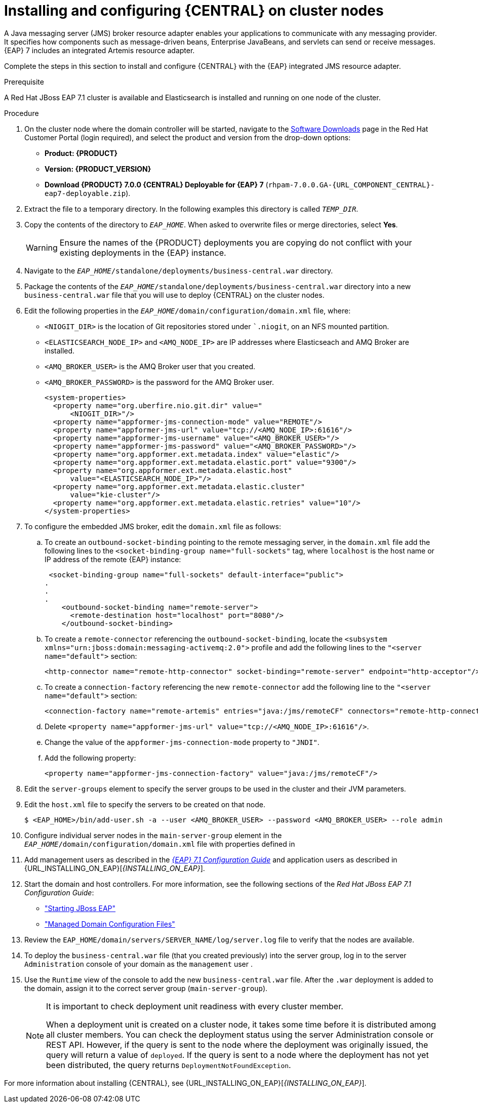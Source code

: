 [id='clustering-dm-install-proc_{context}']
= Installing and configuring {CENTRAL} on cluster nodes

A Java messaging server (JMS) broker resource adapter enables your applications to communicate with any messaging provider. It specifies how components such as message-driven beans, Enterprise JavaBeans, and servlets can send or receive messages. {EAP} 7 includes an integrated Artemis resource adapter.

Complete the steps in this section to install and configure {CENTRAL} with the {EAP} integrated JMS resource adapter.

.Prerequisite
A Red Hat JBoss EAP 7.1 cluster is available and Elasticsearch is installed and running on one node of the cluster.

.Procedure
. On the cluster node where the domain controller will be started, navigate to the https://access.redhat.com/jbossnetwork/restricted/listSoftware.html[Software Downloads] page in the Red Hat Customer Portal (login required), and select the product and version from the drop-down options:
* *Product: {PRODUCT}*
* *Version: {PRODUCT_VERSION}*
* *Download  {PRODUCT} 7.0.0 {CENTRAL} Deployable for {EAP} 7* (`rhpam-7.0.0.GA-{URL_COMPONENT_CENTRAL}-eap7-deployable.zip`).
. Extract the 
ifdef::DM[]
`rhdm-7.0.0.GA-{URL_COMPONENT_CENTRAL}-eap7-deployable.zip`
endif::[]  
ifdef::PAM[]
`rhpam-7.0.0.GA-{URL_COMPONENT_CENTRAL}-eap7-deployable.zip`
endif::[] 
file to a temporary directory. In the following examples this directory is called `__TEMP_DIR__`.
. Copy the contents of the 
ifdef::DM[]
`__TEMP_DIR__/rhdm-7.0.0.GA-{URL_COMPONENT_CENTRAL}-eap7-deployable/jboss-eap-7.1`
endif::[]  
ifdef::PAM[]
`__TEMP_DIR__/rhpam-7.0.0.GA-{URL_COMPONENT_CENTRAL}-eap7-deployable/jboss-eap-7.1`
endif::[]
directory to `__EAP_HOME__`. When asked to overwrite files or merge directories, select *Yes*.
+
WARNING: Ensure the names of the {PRODUCT} deployments you are copying do not conflict with your existing deployments in the {EAP} instance.
. Navigate to the `_EAP_HOME_/standalone/deployments/business-central.war` directory.
. Package the contents of the  `_EAP_HOME_/standalone/deployments/business-central.war` directory into a new `business-central.war` file that you will use to deploy {CENTRAL} on the cluster nodes.
. Edit the following properties in the `_EAP_HOME_/domain/configuration/domain.xml` file, where:
* `<NIOGIT_DIR>` is the location of Git repositories stored under ``.niogit`, on an NFS mounted partition.
* `<ELASTICSEARCH_NODE_IP>` and `<AMQ_NODE_IP>` are IP addresses where Elasticseach and AMQ Broker are installed.
* `<AMQ_BROKER_USER>` is the AMQ Broker user that you created.
* `<AMQ_BROKER_PASSWORD>` is the password for the AMQ Broker user.
+
[source,xml]
----
<system-properties>
  <property name="org.uberfire.nio.git.dir" value="
      <NIOGIT_DIR>"/> 
  <property name="appformer-jms-connection-mode" value="REMOTE"/>
  <property name="appformer-jms-url" value="tcp://<AMQ_NODE_IP>:61616"/>
  <property name="appformer-jms-username" value="<AMQ_BROKER_USER>"/>
  <property name="appformer-jms-password" value="<AMQ_BROKER_PASSWORD>"/>
  <property name="org.appformer.ext.metadata.index" value="elastic"/>
  <property name="org.appformer.ext.metadata.elastic.port" value="9300"/>
  <property name="org.appformer.ext.metadata.elastic.host" 
      value="<ELASTICSEARCH_NODE_IP>"/>
  <property name="org.appformer.ext.metadata.elastic.cluster" 
      value="kie-cluster"/>
  <property name="org.appformer.ext.metadata.elastic.retries" value="10"/>
</system-properties>
----
. To configure the embedded JMS broker, edit the `domain.xml` file as follows:

.. To create an `outbound-socket-binding` pointing to the remote messaging server, in the `domain.xml` file add the following lines to the `<socket-binding-group name="full-sockets"` tag, where `localhost` is the host name or IP address of the remote {EAP} instance:
+
[source]
----
 <socket-binding-group name="full-sockets" default-interface="public">
.
.
.
    <outbound-socket-binding name="remote-server">
      <remote-destination host="localhost" port="8080"/>
    </outbound-socket-binding>
----
.. To create a `remote-connector` referencing the `outbound-socket-binding`, locate the `<subsystem xmlns="urn:jboss:domain:messaging-activemq:2.0">` profile and add the following lines to the `"<server name="default">` section:
+
[source]
----
<http-connector name="remote-http-connector" socket-binding="remote-server" endpoint="http-acceptor"/>
----
.. To create a `connection-factory` referencing the new `remote-connector` add the following line to the `"<server name="default">` section:
+
[source]
----
<connection-factory name="remote-artemis" entries="java:/jms/remoteCF" connectors="remote-http-connector"/>
----
.. Delete `<property name="appformer-jms-url" value="tcp://<AMQ_NODE_IP>:61616"/>`.
.. Change the value of the `appformer-jms-connection-mode` property to `"JNDI"`.
.. Add the following property:
+
[source]
----
<property name="appformer-jms-connection-factory" value="java:/jms/remoteCF"/>
----
. Edit the `server-groups` element to specify the server groups to be used in the cluster and their JVM parameters.
. Edit the `host.xml` file to specify the servers to be created on that node.
+
[source,bash]
----
$ <EAP_HOME>/bin/add-user.sh -a --user <AMQ_BROKER_USER> --password <AMQ_BROKER_USER> --role admin
----
. Configure individual server nodes in the `main-server-group` element in the `_EAP_HOME_/domain/configuration/domain.xml` file with properties defined in
ifdef::PAM[]
<<_cluster_properties_pam>>.
endif::PAM[]
ifdef::DM[]
<<_cluster_properties_BRMS>>.
endif::DM[]
+
ifdef::PAM[]
[id='_cluster_properties_pam']
.Cluster Node Properties
[cols="1,1,2", frame="all", options="header"]
|===
|Property Name
|Value
|Description

|jboss.node.name
|nodeOne
|Node name unique within the cluster.

|org.uberfire.metadata.index.dir
|/home/jbpm/node[N]/index
|Location where the index for search is to be created (maintained by Apache Lucene).

|org.uberfire.nio.git.daemon.host
|nodeOne
|The name of the daemon host machine in a physical cluster.

|org.uberfire.nio.git.daemon.port
|9418
|Port used by the VFS repo to accept client connections. The port must be unique for each cluster member.

|org.uberfire.nio.git.dir
|/home/jbpm/node[N]/repo
|Git (VFS) repository location on node[N].

|org.uberfire.nio.git.ssh.host
|nodeOne
|The name of the SSH host machine in a physical cluster.

|org.uberfire.nio.git.ssh.port
|8003
|The unique port number for ssh access to the GIT repo for a cluster running on physical machines.

|org.uberfire.nio.git.ssh.hostport and org.uberfire.nio.git.daemon.hostport
|8003 and 9418
|In a virtualized environment, the outside port to be used.

|appformer-jms-connection-factory
|java:/ConnectionFactory
|

|org.appformer.ext.metadata.index
|elastic
|

|org.appformer.ext.metadata.elastic.port
|9300
|

|org.appformer.ext.metadata.elastic.host
|Elasticsearch node IP address
|

|org.appformer.ext.metadata.elastic.retries
|10
|The number of times Elasticsearch retries...
|===
endif::PAM[]
ifdef::DM[]
+
[id='_cluster_properties_BRMS']
.Cluster Node Properties
[cols="1,1,2", frame="all", options="header"]
|===
|Property Name
|Value
|Description

|org.uberfire.nio.git.dir
|/home/jbrm/node[N]/repo
|Git (VFS) repository location on node[N].

|jboss.node.name
|nodeOne
|Node name unique within the cluster.

|org.uberfire.nio.git.daemon.port
|9418
|Port used by the VFS repo to accept client connections. The port must be unique for each cluster member.

|org.uberfire.metadata.index.dir
|/home/jbrm/node[N]/index
|Location where the index for search is to be created (maintained by Apache Lucene).

|org.uberfire.nio.git.ssh.port
|8003
|The unique port number for ssh access to the Git repo for a cluster running on physical machines.

|org.uberfire.nio.git.daemon.host
|nodeOne
|The name of the daemon host machine in a physical cluster.

|org.uberfire.nio.git.ssh.host
|nodeOne
|The name of the SSH host machine in a physical cluster.
|===
endif::DM[]
+
ifdef::PAM[]

.Cluster nodeOne Configuration
====
[source,xml]
----
<system-properties>
 <property name="org.uberfire.nio.git.dir" value="/tmp/rhpam/nodeone"
           boot-time="false"/>
 <property name="jboss.node.name" value="nodeOne" boot-time="false"/>
 <property name="org.uberfire.cluster.id" value="rhpam-cluster" boot-time="false"/>
 <property name="org.uberfire.cluster.local.id" value="nodeOne_12345"
           boot-time="false"/>
 <property name="org.uberfire.cluster.vfs.lock" value="vfs-repo" boot-time="false"/>
 <property name="org.uberfire.nio.git.daemon.host" value="nodeOne"/>
 <property name="org.uberfire.nio.git.daemon.port" value="9418" boot-time="false"/>
 <property name="org.uberfire.nio.git.daemon.hostport" value="9418"
           boot-time="false"/>
 <property name="org.uberfire.nio.git.ssh.port" value="8003" boot-time="false"/>
 <property name="org.uberfire.nio.git.ssh.hostport" value="8003" boot-time="false"/>
 <property name="org.uberfire.nio.git.ssh.host" value="nodeOne"/>
 <property name="org.uberfire.metadata.index.dir" value="/tmp/jbpm/nodeone"
           boot-time="false"/>
 <property name="org.uberfire.nio.git.ssh.cert.dir" value="/tmp/jbpm/nodeone"
           boot-time="false"/>
</system-properties>
----
====
endif::PAM[]
+
ifdef::PAM[]

.Cluster nodeTwo Configuration
====
[source,xml]
----
<system-properties>
 <property name="org.uberfire.nio.git.dir" value="/tmp/rhpam/nodetwo"
           boot-time="false"/>
 <property name="jboss.node.name" value="nodeTwo" boot-time="false"/>
 <property name="org.uberfire.cluster.id" value="rhpam-cluster" boot-time="false"/>
 <property name="org.uberfire.cluster.local.id" value="nodeTwo_12346"
           boot-time="false"/>
 <property name="org.uberfire.cluster.vfs.lock" value="vfs-repo" boot-time="false"/>
 <property name="org.uberfire.nio.git.daemon.host" value="nodeTwo" />
 <property name="org.uberfire.nio.git.daemon.port" value="9419" boot-time="false"/>
 <property name="org.uberfire.nio.git.daemon.hostport" value="9419"
           boot-time="false"/>
 <property name="org.uberfire.nio.git.ssh.port" value="8004" boot-time="false"/>
 <property name="org.uberfire.nio.git.ssh.hostport" value="8004" boot-time="false"/>
 <property name="org.uberfire.nio.git.ssh.host" value="nodeTwo" />
 <property name="org.uberfire.metadata.index.dir" value="/tmp/jbpm/nodetwo"
           boot-time="false"/>
 <property name="org.uberfire.nio.git.ssh.cert.dir" value="/tmp/jbpm/nodetwo"
           boot-time="false"/>
</system-properties>
----
====
endif::PAM[]
+
ifdef::PAM[]

.Cluster nodeThree Configuration
====
[source,xml]
----
<system-properties>
 <property name="org.uberfire.nio.git.dir" value="/tmp/rhpam/nodethree"
           boot-time="false"/>
 <property name="jboss.node.name" value="nodeThree" boot-time="false"/>
 <property name="org.uberfire.cluster.id" value="rhpam-cluster" boot-time="false"/>
 <property name="org.uberfire.cluster.local.id" value="nodeThree_12347"
           boot-time="false"/>
 <property name="org.uberfire.cluster.vfs.lock" value="vfs-repo" boot-time="false"/>
 <property name="org.uberfire.nio.git.daemon.host" value="nodeThree" />
 <property name="org.uberfire.nio.git.daemon.port" value="9420" boot-time="false"/>
 <property name="org.uberfire.nio.git.daemon.hostport" value="9420"
           boot-time="false"/>
 <property name="org.uberfire.nio.git.ssh.port" value="8005" boot-time="false"/>
 <property name="org.uberfire.nio.git.ssh.hostport" value="8005" boot-time="false"/>
 <property name="org.uberfire.nio.git.ssh.host" value="nodeThree" />
 <property name="org.uberfire.metadata.index.dir" value="/tmp/jbpm/nodethree"
           boot-time="false"/>
 <property name="org.uberfire.nio.git.ssh.cert.dir" value="/tmp/jbpm/nodethree"
           boot-time="false"/>
</system-properties>
----
====
endif::PAM[]
ifdef::DM[]

.Cluster nodeOne Configuration
====
[source,xml]
----
<system-properties>
 <property name="org.uberfire.nio.git.dir" value="/tmp/brms/nodeone"
           boot-time="false"/>
 <property name="jboss.node.name" value="nodeOne" boot-time="false"/>
 <property name="org.uberfire.cluster.id" value="brms-cluster" boot-time="false"/>
 <property name="org.uberfire.cluster.local.id" value="nodeOne_12345"
           boot-time="false"/>
 <property name="org.uberfire.cluster.vfs.lock" value="vfs-repo" boot-time="false"/>
 <property name="org.uberfire.nio.git.daemon.port" value="9418" boot-time="false"/>
 <property name="org.uberfire.metadata.index.dir" value="/tmp/jbrm/nodeone"
           boot-time="false"/>
 <property name="org.uberfire.nio.git.ssh.cert.dir" value="/tmp/jbpm/nodeone"
           boot-time="false"/>
 <property name="org.uberfire.nio.git.ssh.port" value="8003" boot-time="false"/>
 <property name="org.uberfire.nio.git.daemon.host" value="nodeOne" />
 <property name="org.uberfire.nio.git.ssh.host" value="nodeOne" />
 <property name="org.uberfire.nio.git.ssh.hostport" value="8003" boot-time="false"/>
 <property name="org.uberfire.nio.git.daemon.hostport" value="9418"
           boot-time="false"/>
</system-properties>
----
====
endif::DM[]
+
ifdef::DM[]

.Cluster nodeTwo Configuration
====
[source,xml]
----
<system-properties>
 <property name="org.uberfire.nio.git.dir" value="/tmp/brms/nodetwo"
           boot-time="false"/>
 <property name="jboss.node.name" value="nodeTwo" boot-time="false"/>
 <property name="org.uberfire.cluster.id" value="brms-cluster" boot-time="false"/>
 <property name="org.uberfire.cluster.local.id" value="nodeTwo_12346"
           boot-time="false"/>
 <property name="org.uberfire.cluster.vfs.lock" value="vfs-repo" boot-time="false"/>
 <property name="org.uberfire.nio.git.daemon.port" value="9418" boot-time="false"/>
 <property name="org.uberfire.metadata.index.dir" value="/tmp/jbrm/nodetwo"
           boot-time="false"/>
 <property name="org.uberfire.nio.git.ssh.cert.dir" value="/tmp/jbpm/nodetwo"
           boot-time="false"/>
 <property name="org.uberfire.nio.git.ssh.port" value="8003" boot-time="false"/>
 <property name="org.uberfire.nio.git.daemon.host" value="nodeTwo" />
 <property name="org.uberfire.nio.git.ssh.host" value="nodeTwo" />
 <property name="org.uberfire.nio.git.ssh.hostport" value="8003" boot-time="false"/>
 <property name="org.uberfire.nio.git.daemon.hostport" value="9418"
           boot-time="false"/>
</system-properties>
----
====
endif::DM[]
+
ifdef::DM[]

.Cluster nodeThree Configuration
====
[source,xml]
----
<system-properties>
 <property name="org.uberfire.nio.git.dir" value="/tmp/brms/nodethree"
           boot-time="false"/>
 <property name="jboss.node.name" value="nodeThree" boot-time="false"/>
 <property name="org.uberfire.cluster.id" value="brms-cluster" boot-time="false"/>
 <property name="org.uberfire.cluster.local.id" value="nodeThree_12347"
           boot-time="false"/>
 <property name="org.uberfire.cluster.vfs.lock" value="vfs-repo" boot-time="false"/>
 <property name="org.uberfire.nio.git.daemon.port" value="9418" boot-time="false"/>
 <property name="org.uberfire.metadata.index.dir" value="/tmp/jbrm/nodethree"
           boot-time="false"/>
 <property name="org.uberfire.nio.git.ssh.cert.dir" value="/tmp/jbpm/nodethree"
           boot-time="false"/>
 <property name="org.uberfire.nio.git.ssh.port" value="8003" boot-time="false"/>
 <property name="org.uberfire.nio.git.daemon.host" value="nodeThree" />
 <property name="org.uberfire.nio.git.ssh.host" value="nodeThree" />
 <property name="org.uberfire.nio.git.ssh.hostport" value="8003" boot-time="false"/>
 <property name="org.uberfire.nio.git.daemon.hostport" value="9418"
           boot-time="false"/>
</system-properties>
----
====
endif::DM[]
. Add management users as described in the https://access.redhat.com/documentation/en-us/red_hat_jboss_enterprise_application_platform/7.1/html-single/configuration_guide/[_{EAP} 7.1 Configuration Guide_] and application users as described in {URL_INSTALLING_ON_EAP}[_{INSTALLING_ON_EAP}_].
. Start the domain and host controllers. For more information, see the following sections of the _Red Hat JBoss EAP 7.1 Configuration Guide_:
* https://access.redhat.com/documentation/en-us/red_hat_jboss_enterprise_application_platform/7.0/html/configuration_guide/starting_and_stopping_jboss_eap#starting_jboss_eap["Starting JBoss EAP"]
* https://access.redhat.com/documentation/en-us/red_hat_jboss_enterprise_application_platform/7.0/html/configuration_guide/jboss_eap_management#managed_domain_configuration_files["Managed Domain Configuration Files"]
. Review the `EAP_HOME/domain/servers/SERVER_NAME/log/server.log` file to verify that the nodes are available.
. To deploy the `business-central.war` file (that you created previously) into the server group, log in to the server `Administration` console of your domain as the `management` user .
. Use the `Runtime` view of the console to add the new `business-central.war` file. After the `.war` deployment is added to the domain, assign it to the correct server group (`main-server-group`).
+
[NOTE]
====
It is important to check deployment unit readiness with every cluster member.

When a deployment unit is created on a cluster node, it takes some time before it is distributed among all cluster members. You can check the deployment status using the server Administration console or REST API. However, if the query is sent to the node where the deployment was originally issued, the query will return a value of `deployed`. If the query is sent to a node where the deployment has not yet been distributed, the query returns `DeploymentNotFoundException`.
====

For more information about installing {CENTRAL}, see  {URL_INSTALLING_ON_EAP}[_{INSTALLING_ON_EAP}_].

